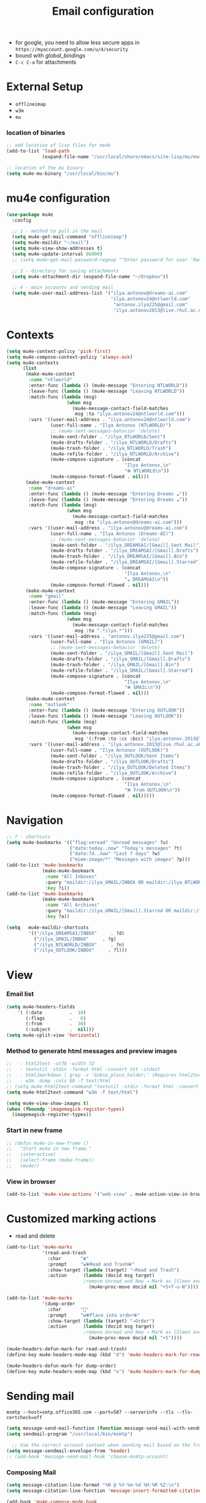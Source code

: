 #+TITLE: Email configuration
#+STARTUP: overview
#+PROPERTY: header-args :tangle yes

- for google, you need to allow less secure apps in =https://myaccount.google.com/u/4/security=
- bound with [[global_bindings]]
- =C-c C-a= for attachments

* External Setup
- =offlineimap=
- =w3m=
- =mu=
*** location of binaries
#+BEGIN_SRC emacs-lisp
  ;; add location of lisp files for me4e
  (add-to-list 'load-path
               (expand-file-name "/usr/local/share/emacs/site-lisp/mu/mu4e"))

  ;; location of the mu binary
  (setq mu4e-mu-binary "/usr/local/bin/mu")
 #+END_SRC
* mu4e configuration
#+BEGIN_SRC emacs-lisp
  (use-package mu4e
    :config

    ;; 1 - method to pull in the mail
    (setq mu4e-get-mail-command "offlineimap")
    (setq mu4e-maildir "~/mail")
    (setq mu4e-view-show-addresses t)
    (setq mu4e-update-interval 86000)
    ;; (setq mu4e~get-mail-password-regexp "^Enter password for user 'Remote': $")

    ;; 2 - directory for saving attachments
    (setq mu4e-attachment-dir (expand-file-name "~/Dropbox"))

    ;; 4 - main accounts and sending mail
    (setq mu4e-user-mail-address-list '("ilya.antonov@dreams-ai.com"
                                        "ilya.antonov24@ntlworld.com"
                                         "antonov.ilya225@gmail.com"
                                         "ilya.antonov2013@live.rhul.ac.uk")))
 #+END_SRC
* Contexts
#+BEGIN_SRC emacs-lisp
  (setq mu4e-context-policy 'pick-first)
  (setq mu4e-compose-context-policy 'always-ask)
  (setq mu4e-contexts
        (list
         (make-mu4e-context
          :name "ntlworld"
          :enter-func (lambda () (mu4e-message "Entering NTLWORLD"))
          :leave-func (lambda () (mu4e-message "Leaving NTLWORLD"))
          :match-func (lambda (msg)
                        (when msg
                          (mu4e-message-contact-field-matches
                           msg :to "ilya.antonov24@ntlworld.com")))
          :vars '((user-mail-address . "ilya.antonov24@ntlworld.com")
                  (user-full-name . "Ilya Antonov (NTLWORLD)")
                  ;; (mu4e-sent-messages-behavior 'delete)
                  (mu4e-sent-folder . "/ilya_NTLWORLD/Sent")
                  (mu4e-drafts-folder . "/ilya_NTLWORLD/Drafts")
                  (mu4e-trash-folder . "/ilya_NTLWORLD/Trash")
                  (mu4e-refile-folder . "/ilya_NTLWORLD/Archive")
                  (mu4e-compose-signature . (concat
                                             "Ilya Antonov,\n"
                                             "⦿ NTLWORLD\n"))
                  (mu4e-compose-format-flowed . nil)))
         (make-mu4e-context
          :name "dreams-ai"
          :enter-func (lambda () (mu4e-message "Entering Dreams ☁"))
          :leave-func (lambda () (mu4e-message "Entering Dreams ☁"))
          :match-func (lambda (msg)
                        (when msg
                          (mu4e-message-contact-field-matches
                           msg :to "ilya.antonov@dreams-ai.com")))
          :vars '((user-mail-address . "ilya.antonov@dreams-ai.com")
                  (user-full-name . "Ilya Antonov (Dreams-AI)")
                  ;; (mu4e-sent-messages-behavior 'delete)
                  (mu4e-sent-folder . "/ilya_DREAMSAI/[Gmail].Sent Mail")
                  (mu4e-drafts-folder . "/ilya_DREAMSAI/[Gmail].Drafts")
                  (mu4e-trash-folder . "/ilya_DREAMSAI/[Gmail].Bin")
                  (mu4e-refile-folder . "/ilya_DREAMSAI/[Gmail].Starred")
                  (mu4e-compose-signature . (concat
                                             "Ilya Antonov,\n"
                                             "☁ DREAMSAI\n"))
                  (mu4e-compose-format-flowed . nil)))
         (make-mu4e-context
          :name "gmail"
          :enter-func (lambda () (mu4e-message "Entering GMAIL"))
          :leave-func (lambda () (mu4e-message "Leaving GMAIL"))
          :match-func (lambda (msg)
                        (when msg
                          (mu4e-message-contact-field-matches
                           msg :to ".*ilya.*")))
          :vars '((user-mail-address . "antonov.ilya225@gmail.com")
                  (user-full-name . "Ilya Antonov (GMAIL)")
                  ;; (mu4e-sent-messages-behavior 'delete)
                  (mu4e-sent-folder . "/ilya_GMAIL/[Gmail].Sent Mail")
                  (mu4e-drafts-folder . "/ilya_GMAIL/[Gmail].Drafts")
                  (mu4e-trash-folder . "/ilya_GMAIL/[Gmail].Bin")
                  (mu4e-refile-folder . "/ilya_GMAIL/[Gmail].Starred")
                  (mu4e-compose-signature . (concat
                                             "Ilya Antonov,\n"
                                             "⦿ GMAIL\n"))
                  (mu4e-compose-format-flowed . nil)))
         (make-mu4e-context
          :name "outlook"
          :enter-func (lambda () (mu4e-message "Entering OUTLOOK"))
          :leave-func (lambda () (mu4e-message "Leaving OUTLOOK"))
          :match-func (lambda (msg)
                        (when msg
                          (mu4e-message-contact-field-matches
                           msg '(:from :to :cc :bcc) "ilya.antonov.2013@live.rhul.ac.uk")))
          :vars '((user-mail-address . "ilya.antonov.2013@live.rhul.ac.uk")
                  (user-full-name . "Ilya Antonov (OUTLOOK)")
                  (mu4e-sent-folder . "/ilya_OUTLOOK/Sent Items")
                  (mu4e-drafts-folder . "/ilya_OUTLOOK/Drafts")
                  (mu4e-trash-folder . "/ilya_OUTLOOK/Deleted Items")
                  (mu4e-refile-folder . "/ilya_OUTLOOK/Archive")
                  (mu4e-compose-signature . (concat
                                             "Ilya Antonov,\n"
                                             "⦿ From OUTLOOK\n"))
                  (mu4e-compose-format-flowed . nil)))))
 #+END_SRC
* Navigation
#+BEGIN_SRC emacs-lisp
  ;; 7 - shortcuts
  (setq mu4e-bookmarks '(("flag:unread" "Unread messages" ?u)
                         ("date:today..now" "Today's messages" ?t)
                         ("date:7d..now" "Last 7 days" ?w)
                         ("mime:image/*" "Messages with images" ?p)))
  (add-to-list 'mu4e-bookmarks
               (make-mu4e-bookmark
                :name "All Inboxes"
                :query "maildir:/ilya_GMAIL/INBOX OR maildir:/ilya_NTLWORLD/INBOX OR maildir:/ilya_OUTLOOK/INBOX OR maildir:/ilya_DREAMSAI/INBOX"
                :key ?i))
  (add-to-list 'mu4e-bookmarks
               (make-mu4e-bookmark
                :name "All Archives"
                :query "maildir:/ilya_GMAIL/[Gmail].Starred OR maildir:/ilya_NTLWORLD/Archive OR maildir:/ilya_OUTLOOK/Archive OR maildir:/ilya_DREAMSAI/[Gmail].Starred"
                :key ?a))

  (setq   mu4e-maildir-shortcuts
          '(("/ilya_DREAMSAI/INBOX"     . ?d)
            ("/ilya_GMAIL/INBOX"     . ?g)
            ("/ilya_NTLWORLD/INBOX"     . ?n)
            ("/ilya_OUTLOOK/INBOX"     . ?l)))
 #+END_SRC
* View
*** Email list
#+BEGIN_SRC emacs-lisp
  (setq mu4e-headers-fields
      '( (:date          .  10)
         (:flags         .   6)
         (:from          .  30)
         (:subject       .  nil)))
  (setq mu4e-split-view 'horizontal)
 #+END_SRC
*** Method to generate html messages and preview images
#+BEGIN_SRC emacs-lisp
  ;;   - html2text -utf8 -width 72
  ;;   - textutil -stdin -format html -convert txt -stdout
  ;;   - html2markdown | grep -v '&nbsp_place_holder;' (Requires html2text pypi)
  ;;   - w3m -dump -cols 80 -T text/html
  ;; (setq mu4e-html2text-command "textutil -stdin -format html -convert txt -stdout")
  (setq mu4e-html2text-command "w3m -T text/html")

  (setq mu4e-view-show-images t)
  (when (fboundp 'imagemagick-register-types)
    (imagemagick-register-types))
 #+END_SRC
*** Start in new frame
#+BEGIN_SRC emacs-lisp
  ;; (defun mu4e-in-new-frame ()
  ;;   "Start mu4e in new frame."
  ;;   (interactive)
  ;;   (select-frame (make-frame))
  ;;   (mu4e))
 #+END_SRC
*** View in browser
#+BEGIN_SRC emacs-lisp
  (add-to-list 'mu4e-view-actions '("web-view" . mu4e-action-view-in-browser) t)
 #+END_SRC
* Customized marking actions
- read and delete
#+BEGIN_SRC emacs-lisp
  (add-to-list 'mu4e-marks
               '(read-and-trash
                 :char       "✘"
                 :prompt     "w⦿Read and Trash⦿"
                 :show-target (lambda (target) "→Read and Trash")
                 :action      (lambda (docid msg target)
                              ;remove Unread and New → Mark as [S]een and [T]rash
                                (mu4e~proc-move docid nil "+S+T-u-N"))))

  (add-to-list 'mu4e-marks
               '(dump-order
                 :char       "📨"
                 :prompt     "w⦿Place into order⦿"
                 :show-target (lambda (target) "→Order")
                 :action      (lambda (docid msg target)
                              ;remove Unread and New → Mark as [S]een and [T]rash
                                (mu4e~proc-move docid nil "+S"))))

  (mu4e~headers-defun-mark-for read-and-trash)
  (define-key mu4e-headers-mode-map (kbd "d") 'mu4e-headers-mark-for-read-and-trash)

  (mu4e~headers-defun-mark-for dump-order)
  (define-key mu4e-headers-mode-map (kbd "o") 'mu4e-headers-mark-for-dump-order)
 #+END_SRC
* Sending mail
=msmtp --host=smtp.office365.com --port=587 --serverinfo --tls --tls-certcheck=off=

#+BEGIN_SRC emacs-lisp
  (setq message-send-mail-function (function message-send-mail-with-sendmail))
  (setq sendmail-program "/usr/local/bin/msmtp")

    ;; Use the correct account context when sending mail based on the from header.
  (setq message-sendmail-envelope-from 'header)
  ;; (add-hook 'message-send-mail-hook 'choose-msmtp-account)
 #+END_SRC
*** Composing Mail
#+BEGIN_SRC emacs-lisp
  (setq message-citation-line-format "%N @ %Y-%m-%d %H:%M %Z:\n")
  (setq message-citation-line-function 'message-insert-formatted-citation-line)

  (add-hook 'mu4e-compose-mode-hook
            (defun my-do-compose-stuff ()
              "⦿⦿ Those sweet custom settings"
              (set-fill-column 72)
              (flyspell-mode)))
 #+END_SRC
* mu4e Alert
#+BEGIN_SRC emacs-lisp
  (use-package mu4e-alert
    :ensure t
    :after mu4e
    :init
    (setq mu4e-alert-interesting-mail-query
      (concat
       "flag:unread maildir:/ilya_NTLWORLD/INBOX "
       "OR "
       "flag:unread maildir:/ilya_GMAIL/INBOX "
       "OR "
       "flag:unread maildir:/ilya_DREAMSAI/INBOX "
       " OR "
       "flag:unread maildir:/ilya_OUTLOOK/INBOX"
       ))
    (mu4e-alert-enable-mode-line-display)

    (defun ilya-mu4e-alert-mode-line ()
      (interactive)
      (mu4e~proc-kill)
      (mu4e-alert-enable-mode-line-display)
      )
    (run-with-timer 0 60 'ilya-mu4e-alert-mode-line))
 #+END_SRC
* gpg access
because we need a gpg already in the cache to access the imap servers, run a dummy command on a dummy file to store the password

funciton is based off epa-decrypt file
#+BEGIN_SRC emacs-lisp
  (defun ilya-epa-decrypt-file (decrypt-file &optional plain-file)
    "Decrypt DECRYPT-FILE into PLAIN-FILE.
    If you do not specify PLAIN-FILE, this functions prompts for the value to use."
    (interactive
     (let* ((file (read-file-name "File to decrypt: "))
            (plain (epa-read-file-name file)))
       (list file plain)))
    (or plain-file (setq plain-file (epa-read-file-name decrypt-file)))
    (setq decrypt-file (expand-file-name decrypt-file))
    (let ((context (epg-make-context epa-protocol)))
      (epg-context-set-passphrase-callback context
                                           #'epa-passphrase-callback-function)
      (epg-context-set-progress-callback context
                                         (cons
                                          #'epa-progress-callback-function
                                          (format "Decrypting %s..."
                                                  (file-name-nondirectory decrypt-file))))
      (setf (epg-context-pinentry-mode context) epa-pinentry-mode)
      (message "Decrypting %s..." (file-name-nondirectory decrypt-file))
      (condition-case error
          (epg-decrypt-file context decrypt-file plain-file)
        (error
         (epa-display-error context)
         (signal (car error) (cdr error))))))

  (add-hook 'mu4e-update-pre-hook (lambda ()
                                    (ilya-epa-decrypt-file "~/creamy_seas/sync_files/emacs_config/support_files/load_password_dummy_file.gpg" "/dev/null")))
 #+END_SRC
